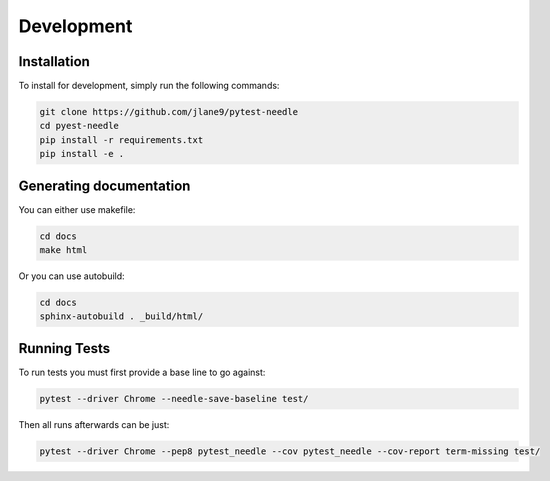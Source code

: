 ===========
Development
===========

------------
Installation
------------

To install for development, simply run the following commands:

.. code-block:: bash

    git clone https://github.com/jlane9/pytest-needle
    cd pyest-needle
    pip install -r requirements.txt
    pip install -e .

------------------------
Generating documentation
------------------------

You can either use makefile:

.. code-block:: bash

    cd docs
    make html

Or you can use autobuild:

.. code-block:: bash

    cd docs
    sphinx-autobuild . _build/html/

-------------
Running Tests
-------------

To run tests you must first provide a base line to go against:

.. code-block:: bash

    pytest --driver Chrome --needle-save-baseline test/

Then all runs afterwards can be just:

.. code-block:: bash

    pytest --driver Chrome --pep8 pytest_needle --cov pytest_needle --cov-report term-missing test/